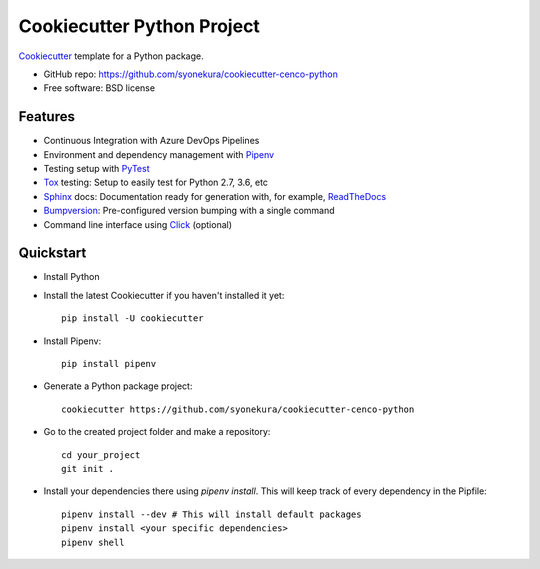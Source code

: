 ===========================
Cookiecutter Python Project
===========================

Cookiecutter_ template for a Python package.

* GitHub repo: https://github.com/syonekura/cookiecutter-cenco-python
* Free software: BSD license

Features
--------

* Continuous Integration with Azure DevOps Pipelines
* Environment and dependency management with Pipenv_
* Testing setup with PyTest_
* Tox_ testing: Setup to easily test for Python 2.7, 3.6, etc
* Sphinx_ docs: Documentation ready for generation with, for example, ReadTheDocs_
* Bumpversion_: Pre-configured version bumping with a single command
* Command line interface using Click_ (optional)

.. _Cookiecutter: https://github.com/audreyr/cookiecutter

Quickstart
----------

- Install Python

- Install the latest Cookiecutter if you haven't installed it yet::

    pip install -U cookiecutter

- Install Pipenv::

    pip install pipenv

- Generate a Python package project::

      cookiecutter https://github.com/syonekura/cookiecutter-cenco-python

- Go to the created project folder and make a repository::

      cd your_project
      git init .

- Install your dependencies there using `pipenv install`. This will keep
  track of every dependency in the Pipfile::

      pipenv install --dev # This will install default packages
      pipenv install <your specific dependencies>
      pipenv shell


.. _Pipenv: https://pipenv.readthedocs.io/en/latest/
.. _Travis-CI: http://travis-ci.org/
.. _Tox: http://testrun.org/tox/
.. _Sphinx: http://sphinx-doc.org/
.. _ReadTheDocs: https://readthedocs.io/
.. _`pyup.io`: https://pyup.io/
.. _Bumpversion: https://github.com/peritus/bumpversion
.. _PyPi: https://pypi.python.org/pypi
.. _Click: http://click.pocoo.org/6/
.. _PyTest: https://docs.pytest.org/en/latest/

.. _`Nekroze/cookiecutter-pypackage`: https://github.com/Nekroze/cookiecutter-pypackage
.. _`tony/cookiecutter-pypackage-pythonic`: https://github.com/tony/cookiecutter-pypackage-pythonic
.. _`ardydedase/cookiecutter-pypackage`: https://github.com/ardydedase/cookiecutter-pypackage
.. _github comparison view: https://github.com/tony/cookiecutter-pypackage-pythonic/compare/audreyr:master...master
.. _`network`: https://github.com/audreyr/cookiecutter-pypackage/network
.. _`family tree`: https://github.com/audreyr/cookiecutter-pypackage/network/members
